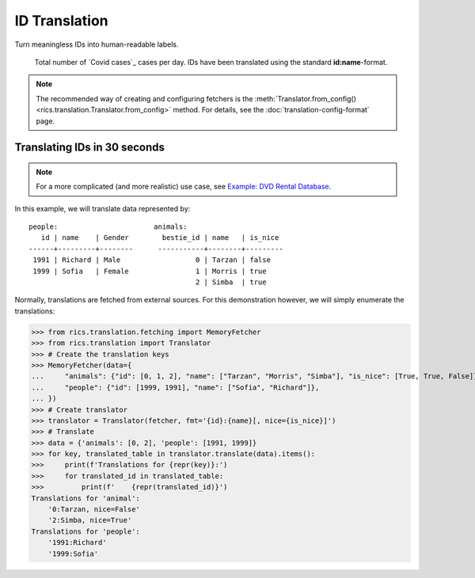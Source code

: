 ID Translation
==============

Turn meaningless IDs into human-readable labels.

.. figure:: covid-europe-mplcyberpunk-theme.png

   Total number of `Covid cases`_ cases per day. IDs have been translated using the standard **id:name**-format.

.. note::
    The recommended way of creating and configuring fetchers is the :meth:`Translator.from_config()
    <rics.translation.Translator.from_config>` method. For details, see the :doc:`translation-config-format` page.

=============================
Translating IDs in 30 seconds
=============================
.. note::

   For a more complicated (and more realistic) use case, see
   `Example: DVD Rental Database <translation-quickstart.html#example-dvd-rental-database>`__.

In this example, we will translate data represented by::

    people:                       animals:
       id | name    | Gender        bestie_id | name   | is_nice
    ------+---------+--------      -----------+--------+---------
     1991 | Richard | Male                  0 | Tarzan | false
     1999 | Sofia   | Female                1 | Morris | true
                                            2 | Simba  | true

Normally, translations are fetched from external sources. For this demonstration however, we will simply enumerate the
translations:

>>> from rics.translation.fetching import MemoryFetcher
>>> from rics.translation import Translator
>>> # Create the translation keys
>>> MemoryFetcher(data={
...     "animals": {"id": [0, 1, 2], "name": ["Tarzan", "Morris", "Simba"], "is_nice": [True, True, False]},
...     "people": {"id": [1999, 1991], "name": ["Sofia", "Richard"]},
... })
>>> # Create translator
>>> translator = Translator(fetcher, fmt='{id}:{name}[, nice={is_nice}]')
>>> # Translate
>>> data = {'animals': [0, 2], 'people': [1991, 1999]}
>>> for key, translated_table in translator.translate(data).items():
>>>     print(f'Translations for {repr(key)}:')
>>>     for translated_id in translated_table:
>>>         print(f'    {repr(translated_id)}')
Translations for 'animal':
    '0:Tarzan, nice=False'
    '2:Simba, nice=True'
Translations for 'people':
    '1991:Richard'
    '1999:Sofia'
